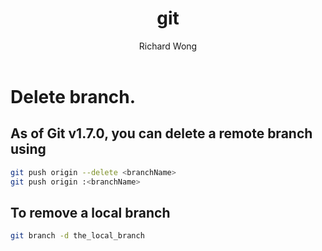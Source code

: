 # -*- mode: org -*-
# Last modified: <2013-04-09 15:04:18 Tuesday by richard>
#+STARTUP: showall
#+LaTeX_CLASS: chinese-export
#+TODO: TODO(t) UNDERGOING(u) | DONE(d) CANCELED(c)
#+TITLE:   git
#+AUTHOR: Richard Wong

* Delete branch.
** As of Git v1.7.0, you can delete a remote branch using
   #+begin_src bash
git push origin --delete <branchName>
git push origin :<branchName>
   #+end_src
** To remove a local branch 
   #+begin_src bash
git branch -d the_local_branch   
   #+end_src

